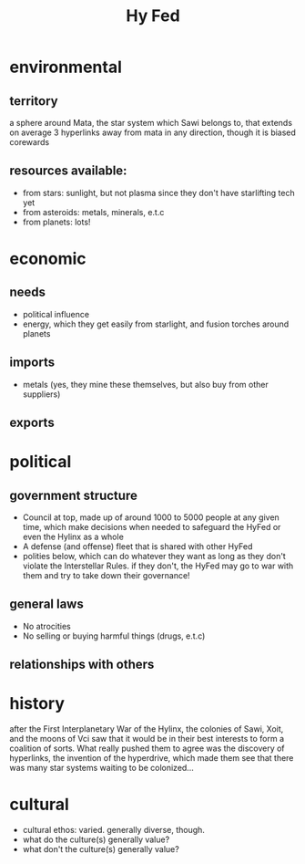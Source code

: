 #+title: Hy Fed
* environmental
** territory
a sphere around Mata, the star system which Sawi belongs to, that extends on average 3 hyperlinks away from mata in any direction, though it is biased corewards
** resources available:
- from stars: sunlight, but not plasma since they don't have starlifting tech yet
- from asteroids: metals, minerals, e.t.c
- from planets: lots!
* economic
** needs
- political influence
- energy, which they get easily from starlight, and fusion torches around planets
** imports
- metals (yes, they mine these themselves, but also buy from other suppliers)
** exports
* political
** government structure
- Council at top, made up of around 1000 to 5000 people at any given time, which make decisions when needed to safeguard the HyFed or even the Hylinx as a whole
- A defense (and offense) fleet that is shared with other HyFed
- polities below, which can do whatever they want as long as they don't violate the Interstellar Rules. if they don't, the HyFed may go to war with them and try to take down their governance!
** general laws
- No atrocities
- No selling or buying harmful things (drugs, e.t.c)
** relationships with others
* history
after the First Interplanetary War of the Hylinx, the colonies of Sawi, Xoit, and the moons of Vci saw that it would be in their best interests to form a coalition of sorts. What really pushed them to agree was the discovery of hyperlinks, the invention of the hyperdrive, which made them see that there was many star systems waiting to be colonized...
* cultural
  - cultural ethos: varied. generally diverse, though.
  - what do the culture(s) generally value?
  - what don't the culture(s) generally value?

